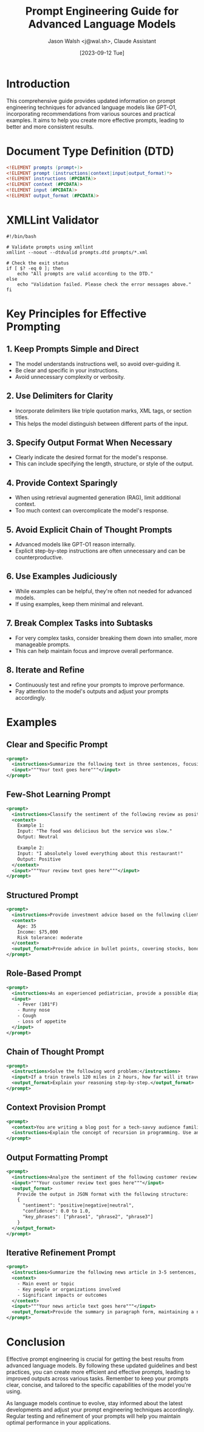 #+TITLE: Prompt Engineering Guide for Advanced Language Models
#+AUTHOR: Jason Walsh <j@wal.sh>, Claude Assistant
#+DATE: [2023-09-12 Tue]

* Introduction
This comprehensive guide provides updated information on prompt engineering techniques for advanced language models like GPT-O1, incorporating recommendations from various sources and practical examples. It aims to help you create more effective prompts, leading to better and more consistent results.

* Document Type Definition (DTD)

#+BEGIN_SRC dtd :tangle prompts.dtd
<!ELEMENT prompts (prompt+)>
<!ELEMENT prompt (instructions|context|input|output_format)*>
<!ELEMENT instructions (#PCDATA)>
<!ELEMENT context (#PCDATA)>
<!ELEMENT input (#PCDATA)>
<!ELEMENT output_format (#PCDATA)>
#+END_SRC

* XMLLint Validator
:PROPERTIES:
:header-args:shell: :tangle validate_prompts.sh
:END:

#+BEGIN_SRC shell
#!/bin/bash

# Validate prompts using xmllint
xmllint --noout --dtdvalid prompts.dtd prompts/*.xml

# Check the exit status
if [ $? -eq 0 ]; then
    echo "All prompts are valid according to the DTD."
else
    echo "Validation failed. Please check the error messages above."
fi
#+END_SRC

* Key Principles for Effective Prompting

** 1. Keep Prompts Simple and Direct
- The model understands instructions well, so avoid over-guiding it.
- Be clear and specific in your instructions.
- Avoid unnecessary complexity or verbosity.

** 2. Use Delimiters for Clarity
- Incorporate delimiters like triple quotation marks, XML tags, or section titles.
- This helps the model distinguish between different parts of the input.

** 3. Specify Output Format When Necessary
- Clearly indicate the desired format for the model's response.
- This can include specifying the length, structure, or style of the output.

** 4. Provide Context Sparingly
- When using retrieval augmented generation (RAG), limit additional context.
- Too much context can overcomplicate the model's response.

** 5. Avoid Explicit Chain of Thought Prompts
- Advanced models like GPT-O1 reason internally.
- Explicit step-by-step instructions are often unnecessary and can be counterproductive.

** 6. Use Examples Judiciously
- While examples can be helpful, they're often not needed for advanced models.
- If using examples, keep them minimal and relevant.

** 7. Break Complex Tasks into Subtasks
- For very complex tasks, consider breaking them down into smaller, more manageable prompts.
- This can help maintain focus and improve overall performance.

** 8. Iterate and Refine
- Continuously test and refine your prompts to improve performance.
- Pay attention to the model's outputs and adjust your prompts accordingly.

* Examples

** Clear and Specific Prompt
#+BEGIN_SRC xml :tangle prompts/clear_specific_prompt.xml
<prompt>
  <instructions>Summarize the following text in three sentences, focusing on the main ideas and key points.</instructions>
  <input>"""Your text goes here"""</input>
</prompt>
#+END_SRC

** Few-Shot Learning Prompt
#+BEGIN_SRC xml :tangle prompts/few_shot_learning_prompt.xml
<prompt>
  <instructions>Classify the sentiment of the following review as positive, negative, or neutral.</instructions>
  <context>
    Example 1:
    Input: "The food was delicious but the service was slow."
    Output: Neutral

    Example 2:
    Input: "I absolutely loved everything about this restaurant!"
    Output: Positive
  </context>
  <input>"""Your review text goes here"""</input>
</prompt>
#+END_SRC

** Structured Prompt
#+BEGIN_SRC xml :tangle prompts/structured_prompt.xml
<prompt>
  <instructions>Provide investment advice based on the following client information:</instructions>
  <context>
    Age: 35
    Income: $75,000
    Risk tolerance: moderate
  </context>
  <output_format>Provide advice in bullet points, covering stocks, bonds, and savings.</output_format>
</prompt>
#+END_SRC

** Role-Based Prompt
#+BEGIN_SRC xml :tangle prompts/role_based_prompt.xml
<prompt>
  <instructions>As an experienced pediatrician, provide a possible diagnosis and recommended course of action for a 5-year-old child with the following symptoms:</instructions>
  <input>
    - Fever (101°F)
    - Runny nose
    - Cough
    - Loss of appetite
  </input>
</prompt>
#+END_SRC

** Chain of Thought Prompt
#+BEGIN_SRC xml :tangle prompts/chain_of_thought_prompt.xml
<prompt>
  <instructions>Solve the following word problem:</instructions>
  <input>If a train travels 120 miles in 2 hours, how far will it travel in 5 hours assuming it maintains the same speed?</input>
  <output_format>Explain your reasoning step-by-step.</output_format>
</prompt>
#+END_SRC

** Context Provision Prompt
#+BEGIN_SRC xml :tangle prompts/context_provision_prompt.xml
<prompt>
  <context>You are writing a blog post for a tech-savvy audience familiar with basic programming concepts.</context>
  <instructions>Explain the concept of recursion in programming. Use an everyday analogy to illustrate the concept, provide a simple code example in Python, and discuss potential pitfalls and best practices.</instructions>
</prompt>
#+END_SRC

** Output Formatting Prompt
#+BEGIN_SRC xml :tangle prompts/output_formatting_prompt.xml
<prompt>
  <instructions>Analyze the sentiment of the following customer review:</instructions>
  <input>"""Your customer review text goes here"""</input>
  <output_format>
    Provide the output in JSON format with the following structure:
    {
      "sentiment": "positive|negative|neutral",
      "confidence": 0.0 to 1.0,
      "key_phrases": ["phrase1", "phrase2", "phrase3"]
    }
  </output_format>
</prompt>
#+END_SRC

** Iterative Refinement Prompt
#+BEGIN_SRC xml :tangle prompts/iterative_refinement_prompt.xml
<prompt>
  <instructions>Summarize the following news article in 3-5 sentences, focusing on:</instructions>
  <context>
    - Main event or topic
    - Key people or organizations involved
    - Significant impacts or outcomes
  </context>
  <input>"""Your news article text goes here"""</input>
  <output_format>Provide the summary in paragraph form, maintaining a neutral tone.</output_format>
</prompt>
#+END_SRC

* Conclusion
Effective prompt engineering is crucial for getting the best results from advanced language models. By following these updated guidelines and best practices, you can create more efficient and effective prompts, leading to improved outputs across various tasks. Remember to keep your prompts clear, concise, and tailored to the specific capabilities of the model you're using.

As language models continue to evolve, stay informed about the latest developments and adjust your prompt engineering techniques accordingly. Regular testing and refinement of your prompts will help you maintain optimal performance in your applications.
